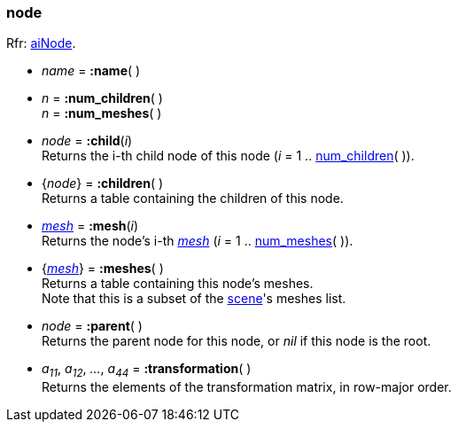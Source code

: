 

[[node]]
=== node

[small]#Rfr: link:++http://www.assimp.org/lib_html/structai_node.html++[aiNode].#

* _name_ = *:name*( )

[[node.num_xxx]]
* _n_ = *:num_children*( ) +
_n_ = *:num_meshes*( )

* _node_ = *:child*(_i_) +
[small]#Returns the i-th child node of this node (_i_ = 1 .. <<node.num_xxx, num_children>>( )).#

* {_node_} = *:children*( ) +
[small]#Returns a table containing the children of this node.#

* <<mesh, _mesh_>> = *:mesh*(_i_) +
[small]#Returns the node's i-th <<mesh, _mesh_>> (_i_ = 1 .. <<node.num_xxx, num_meshes>>( )).#

* {<<mesh, _mesh_>>} = *:meshes*( ) +
[small]#Returns a table containing this node's meshes. +
Note that this is a subset of the <<scene, scene>>'s meshes list.#

* _node_ = *:parent*( ) +
[small]#Returns the parent node for this node, or _nil_ if this node is the root.#

* _a~11~_, _a~12~_, _..._, _a~44~_ = *:transformation*( ) +
[small]#Returns the elements of the transformation matrix, in row-major order.#

